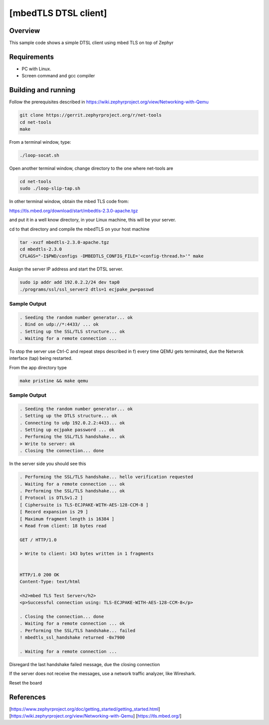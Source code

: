 [mbedTLS DTSL client]
#####################

Overview
========
This sample code shows a simple DTSL client using mbed TLS on top of Zephyr

Requirements
============
* PC with Linux.
* Screen command and gcc compiler


Building and running
====================
Follow the prerequisites described in
https://wiki.zephyrproject.org/view/Networking-with-Qemu

.. code-block:: console

	git clone https://gerrit.zephyrproject.org/r/net-tools
	cd net-tools
	make

From a terminal window, type:

.. code-block:: console

	./loop-socat.sh

Open another terminal window, change directory to the one where net-tools
are

.. code-block:: console

	cd net-tools
	sudo ./loop-slip-tap.sh

In other terminal window, obtain the mbed TLS code from:

https://tls.mbed.org/download/start/mbedtls-2.3.0-apache.tgz

and put it in a well know directory, in your Linux machine, this will be your
server.

cd to that directory and compile the mbedTLS on your host machine

.. code-block:: console

	tar -xvzf mbedtls-2.3.0-apache.tgz
	cd mbedtls-2.3.0
	CFLAGS="-I$PWD/configs -DMBEDTLS_CONFIG_FILE='<config-thread.h>'" make

Assign the server IP address and start the DTSL server.

.. code-block:: console

	sudo ip addr add 192.0.2.2/24 dev tap0
	./programs/ssl/ssl_server2 dtls=1 ecjpake_pw=passwd

Sample Output
-------------

.. code-block:: console

	. Seeding the random number generator... ok
	. Bind on udp://*:4433/ ... ok
	. Setting up the SSL/TLS structure... ok
	. Waiting for a remote connection ...

To stop the server use Ctrl-C and repeat steps described in f) every time
QEMU gets terminated, due the Netwrok interface (tap) being restarted.

From the app directory type

.. code-block:: console

	make pristine && make qemu

Sample Output
-------------

.. code-block:: console

	. Seeding the random number generator... ok
	. Setting up the DTLS structure... ok
	. Connecting to udp 192.0.2.2:4433... ok
	. Setting up ecjpake password ... ok
	. Performing the SSL/TLS handshake... ok
	> Write to server: ok
	. Closing the connection... done

In the server side you should see this

.. code-block:: console

	. Performing the SSL/TLS handshake... hello verification requested
	. Waiting for a remote connection ... ok
	. Performing the SSL/TLS handshake... ok
	[ Protocol is DTLSv1.2 ]
	[ Ciphersuite is TLS-ECJPAKE-WITH-AES-128-CCM-8 ]
	[ Record expansion is 29 ]
	[ Maximum fragment length is 16384 ]
	< Read from client: 18 bytes read

	GET / HTTP/1.0

	> Write to client: 143 bytes written in 1 fragments


	HTTP/1.0 200 OK
	Content-Type: text/html

	<h2>mbed TLS Test Server</h2>
	<p>Successful connection using: TLS-ECJPAKE-WITH-AES-128-CCM-8</p>

	. Closing the connection... done
	. Waiting for a remote connection ... ok
	. Performing the SSL/TLS handshake... failed
	! mbedtls_ssl_handshake returned -0x7900

	. Waiting for a remote connection ...

Disregard the last handshake failed message, due the closing connection

If the server does not receive the  messages, use a network
traffic analyzer, like Wireshark.

Reset the board

References
==========

[https://www.zephyrproject.org/doc/getting_started/getting_started.html]
[https://wiki.zephyrproject.org/view/Networking-with-Qemu]
[https://tls.mbed.org/]
